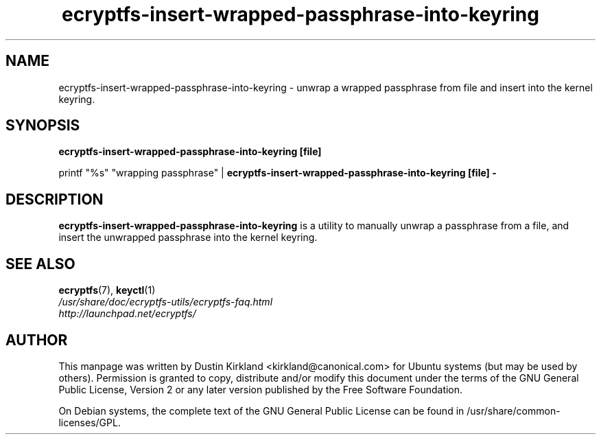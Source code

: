 .TH ecryptfs-insert-wrapped-passphrase-into-keyring 1 2008-07-21 ecryptfs-utils "eCryptfs"
.SH NAME
ecryptfs-insert-wrapped-passphrase-into-keyring \- unwrap a wrapped passphrase from file and insert into the kernel keyring.

.SH SYNOPSIS
\fBecryptfs-insert-wrapped-passphrase-into-keyring [file]\fP

printf "%s" "wrapping passphrase" | \fBecryptfs-insert-wrapped-passphrase-into-keyring [file] -\fP

.SH DESCRIPTION
\fBecryptfs-insert-wrapped-passphrase-into-keyring\fP is a utility to manually unwrap a passphrase from a file, and insert the unwrapped passphrase into the kernel keyring.

.SH SEE ALSO
.PD 0
.TP
\fBecryptfs\fP(7), \fBkeyctl\fP(1)

.TP
\fI/usr/share/doc/ecryptfs-utils/ecryptfs-faq.html\fP

.TP
\fIhttp://launchpad.net/ecryptfs/\fP
.PD

.SH AUTHOR
This manpage was written by Dustin Kirkland <kirkland@canonical.com> for Ubuntu systems (but may be used by others).  Permission is granted to copy, distribute and/or modify this document under the terms of the GNU General Public License, Version 2 or any later version published by the Free Software Foundation.

On Debian systems, the complete text of the GNU General Public License can be found in /usr/share/common-licenses/GPL.
